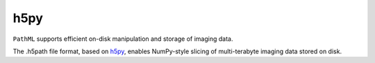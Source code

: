 h5py
====

``PathML`` supports efficient on-disk manipulation and storage of imaging data. 

The .h5path file format, based on `h5py <https://docs.h5py.org/en/stable/>`_, enables NumPy-style slicing of 
multi-terabyte imaging data stored on disk.


